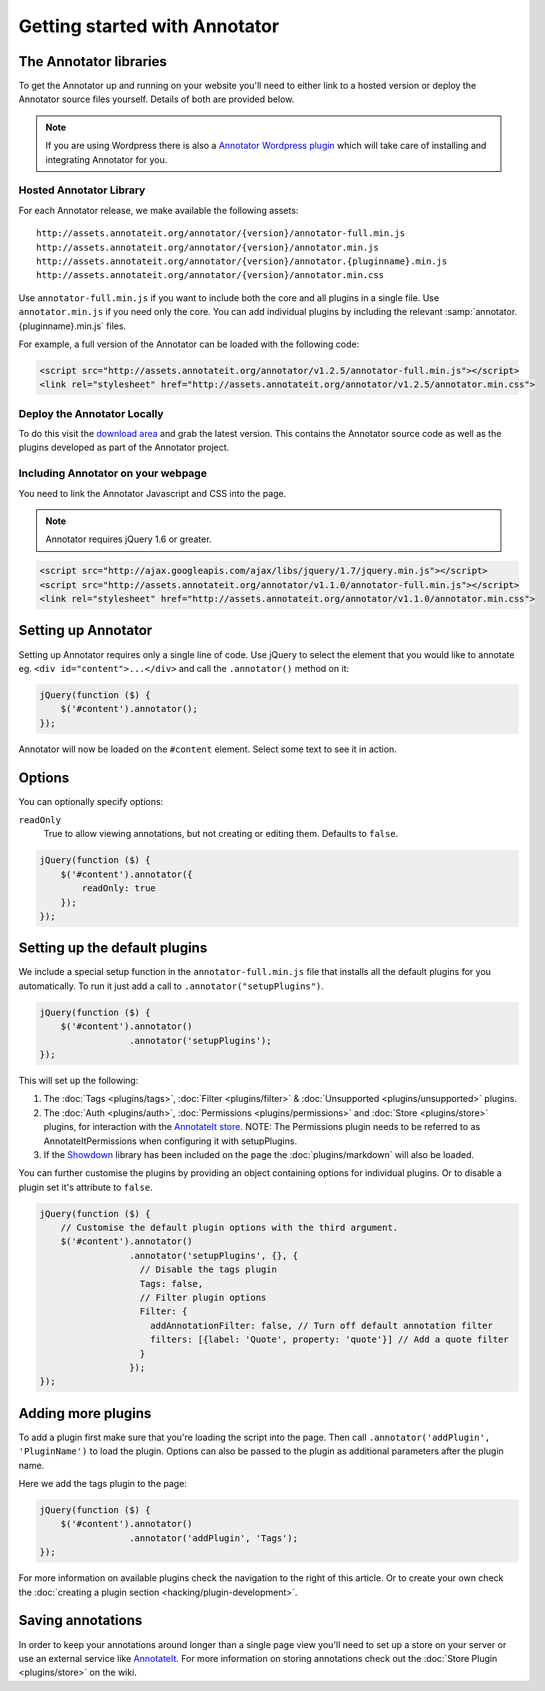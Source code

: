 Getting started with Annotator
==============================

The Annotator libraries
-----------------------

To get the Annotator up and running on your website you'll need to
either link to a hosted version or deploy the Annotator source files
yourself. Details of both are provided below.

.. note::

    If you are using Wordpress there is also a `Annotator Wordpress
    plugin <http://wordpress.org/extend/plugins/annotator-for-wordpress/>`__
    which will take care of installing and integrating Annotator for you.

Hosted Annotator Library
~~~~~~~~~~~~~~~~~~~~~~~~

For each Annotator release, we make available the following assets:

::

    http://assets.annotateit.org/annotator/{version}/annotator-full.min.js
    http://assets.annotateit.org/annotator/{version}/annotator.min.js
    http://assets.annotateit.org/annotator/{version}/annotator.{pluginname}.min.js
    http://assets.annotateit.org/annotator/{version}/annotator.min.css

Use ``annotator-full.min.js`` if you want to include both the core and
all plugins in a single file. Use ``annotator.min.js`` if you need only
the core. You can add individual plugins by including the relevant
:samp:`annotator.{pluginname}.min.js` files.

For example, a full version of the Annotator can be loaded with the
following code:

.. code:: html

    <script src="http://assets.annotateit.org/annotator/v1.2.5/annotator-full.min.js"></script>
    <link rel="stylesheet" href="http://assets.annotateit.org/annotator/v1.2.5/annotator.min.css">

Deploy the Annotator Locally
~~~~~~~~~~~~~~~~~~~~~~~~~~~~

To do this visit the `download
area <http://github.com/okfn/annotator/downloads>`__ and grab the latest
version. This contains the Annotator source code as well as the plugins
developed as part of the Annotator project.

Including Annotator on your webpage
~~~~~~~~~~~~~~~~~~~~~~~~~~~~~~~~~~~

You need to link the Annotator Javascript and CSS into the page.

.. note:: Annotator requires jQuery 1.6 or greater.

.. code:: html

    <script src="http://ajax.googleapis.com/ajax/libs/jquery/1.7/jquery.min.js"></script>
    <script src="http://assets.annotateit.org/annotator/v1.1.0/annotator-full.min.js"></script>
    <link rel="stylesheet" href="http://assets.annotateit.org/annotator/v1.1.0/annotator.min.css">

Setting up Annotator
--------------------

Setting up Annotator requires only a single line of code. Use jQuery to
select the element that you would like to annotate eg.
``<div id="content">...</div>`` and call the ``.annotator()`` method on
it:

.. code:: javascript

    jQuery(function ($) {
        $('#content').annotator();
    });

Annotator will now be loaded on the ``#content`` element. Select some
text to see it in action.

Options
-------

You can optionally specify options:

``readOnly``
    True to allow viewing annotations, but not creating or editing them.
    Defaults to ``false``.

.. code:: javascript

    jQuery(function ($) {
        $('#content').annotator({
            readOnly: true
        });
    });

Setting up the default plugins
------------------------------

We include a special setup function in the ``annotator-full.min.js``
file that installs all the default plugins for you automatically. To run
it just add a call to ``.annotator("setupPlugins")``.

.. code:: javascript

    jQuery(function ($) {
        $('#content').annotator()
                     .annotator('setupPlugins');
    });

This will set up the following:

1. The :doc:`Tags <plugins/tags>`, :doc:`Filter <plugins/filter>` &
   :doc:`Unsupported <plugins/unsupported>` plugins.
2. The :doc:`Auth <plugins/auth>`, :doc:`Permissions <plugins/permissions>` and
   :doc:`Store <plugins/store>` plugins, for interaction with the `AnnotateIt
   store <http://annotateit.org>`__. NOTE: The Permissions plugin needs to be
   referred to as AnnotateItPermissions when configuring it with setupPlugins.
3. If the `Showdown <https://github.com/coreyti/showdown>`__ library has
   been included on the page the :doc:`plugins/markdown` will also
   be loaded.

You can further customise the plugins by providing an object containing
options for individual plugins. Or to disable a plugin set it's
attribute to ``false``.

.. code:: javascript

    jQuery(function ($) {
        // Customise the default plugin options with the third argument.
        $('#content').annotator()
                     .annotator('setupPlugins', {}, {
                       // Disable the tags plugin
                       Tags: false,
                       // Filter plugin options
                       Filter: {
                         addAnnotationFilter: false, // Turn off default annotation filter
                         filters: [{label: 'Quote', property: 'quote'}] // Add a quote filter
                       }
                     });
    });

Adding more plugins
-------------------

To add a plugin first make sure that you're loading the script into the
page. Then call ``.annotator('addPlugin', 'PluginName')`` to load the
plugin. Options can also be passed to the plugin as additional
parameters after the plugin name.

Here we add the tags plugin to the page:

.. code:: javascript

    jQuery(function ($) {
        $('#content').annotator()
                     .annotator('addPlugin', 'Tags');
    });

For more information on available plugins check the navigation to the right of
this article. Or to create your own check the :doc:`creating a plugin section
<hacking/plugin-development>`.

Saving annotations
------------------

In order to keep your annotations around longer than a single page view
you'll need to set up a store on your server or use an external service
like `AnnotateIt <http://annotateit.org>`__. For more information on
storing annotations check out the :doc:`Store Plugin <plugins/store>` on the wiki.
